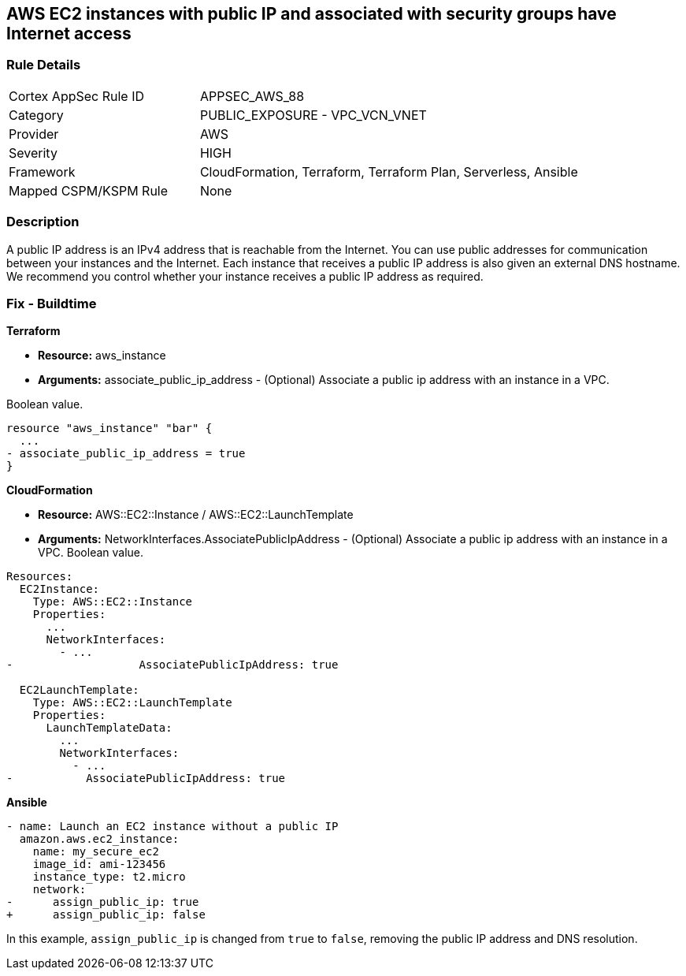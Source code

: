 == AWS EC2 instances with public IP and associated with security groups have Internet access


=== Rule Details

[cols="1,2"]
|===
|Cortex AppSec Rule ID |APPSEC_AWS_88
|Category |PUBLIC_EXPOSURE - VPC_VCN_VNET
|Provider |AWS
|Severity |HIGH
|Framework |CloudFormation, Terraform, Terraform Plan, Serverless, Ansible
|Mapped CSPM/KSPM Rule |None
|===


=== Description 


A public IP address is an IPv4 address that is reachable from the Internet.
You can use public addresses for communication between your instances and the Internet.
Each instance that receives a public IP address is also given an external DNS hostname.
We recommend you control whether your instance receives a public IP address as required.

////
=== Fix - Runtime


* AWS Console* 


To change the policy using the AWS Console, follow these steps:

. Log in to the AWS Management Console at https://console.aws.amazon.com/.

. Open the https://console.aws.amazon.com/vpc [Amazon VPC console].

. In the navigation pane, select * Subnets*.

. Select a * subnet*, then select * Subnet Actions* > * Modify auto-assign IP settings*.

. Select * auto-assign public IPv4 address*.
+
When selected, requests a public IPv4 address for all instances launched into the selected subnet.
+
Select or clear the setting as required.

. Click * Save*.
////

=== Fix - Buildtime


*Terraform* 


* *Resource:* aws_instance
* *Arguments:* associate_public_ip_address - (Optional) Associate a public ip address with an instance in a VPC.

Boolean value.


[source,go]
----
resource "aws_instance" "bar" {
  ...
- associate_public_ip_address = true
}
----


*CloudFormation* 


* *Resource:* AWS::EC2::Instance / AWS::EC2::LaunchTemplate
* *Arguments:* NetworkInterfaces.AssociatePublicIpAddress - (Optional) Associate a public ip address with an instance in a VPC.
Boolean value.


[source,yaml]
----
Resources:
  EC2Instance:
    Type: AWS::EC2::Instance
    Properties: 
      ...
      NetworkInterfaces: 
        - ...
-                   AssociatePublicIpAddress: true

  EC2LaunchTemplate:
    Type: AWS::EC2::LaunchTemplate
    Properties:
      LaunchTemplateData:
        ...
        NetworkInterfaces: 
          - ...
-           AssociatePublicIpAddress: true
----

*Ansible*

[source,yaml]
----
- name: Launch an EC2 instance without a public IP
  amazon.aws.ec2_instance:
    name: my_secure_ec2
    image_id: ami-123456
    instance_type: t2.micro
    network:
-      assign_public_ip: true
+      assign_public_ip: false
----
In this example, `assign_public_ip` is changed from `true` to `false`, removing the public IP address and DNS resolution.

